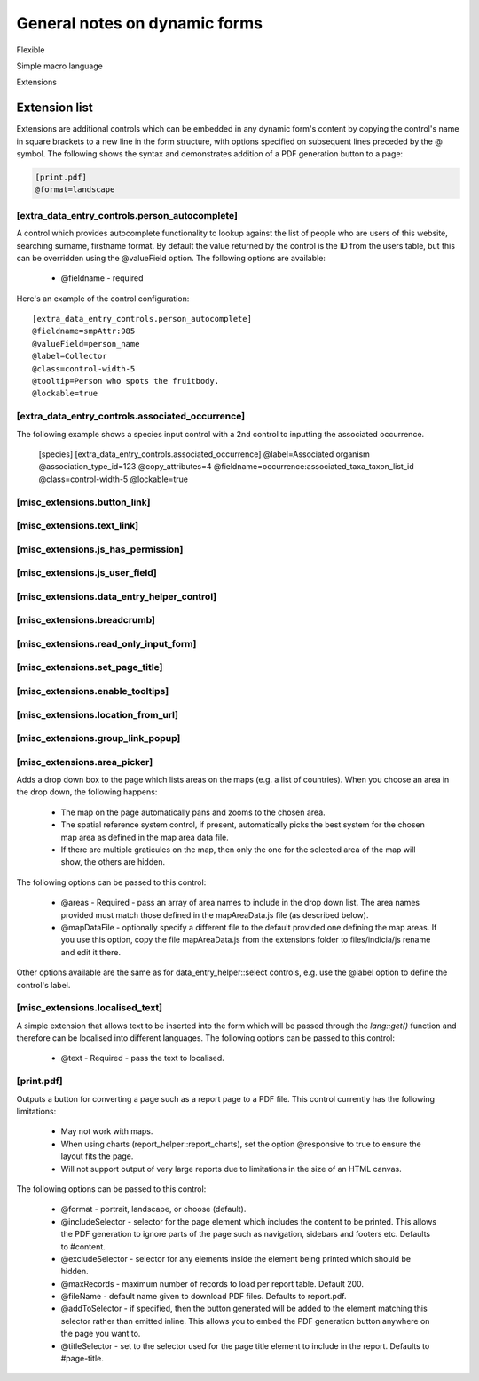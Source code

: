 General notes on dynamic forms
------------------------------

Flexible

Simple macro language

Extensions

Extension list
==============

Extensions are additional controls which can be embedded in any dynamic form's content
by copying the control's name in square brackets to a new line in the form structure,
with options specified on subsequent lines preceded by the @ symbol. The following shows
the syntax and demonstrates addition of a PDF generation button to a page:

.. code::

  [print.pdf]
  @format=landscape

[extra_data_entry_controls.person_autocomplete]
~~~~~~~~~~~~~~~~~~~~~~~~~~~~~~~~~~~~~~~~~~~~~~~

A control which provides autocomplete functionality to lookup against the list of people
who are users of this website, searching surname, firstname format. By default the value
returned by the control is the ID from the users table, but this can be overridden using
the @valueField option. The following options are available:

  * @fieldname - required

Here's an example of the control configuration::

  [extra_data_entry_controls.person_autocomplete]
  @fieldname=smpAttr:985
  @valueField=person_name
  @label=Collector
  @class=control-width-5
  @tooltip=Person who spots the fruitbody.
  @lockable=true

[extra_data_entry_controls.associated_occurrence]
~~~~~~~~~~~~~~~~~~~~~~~~~~~~~~~~~~~~~~~~~~~~~~~~~

The following example shows a species input control with a
2nd control to inputting the associated occurrence.

  [species]
  [extra_data_entry_controls.associated_occurrence]
  @label=Associated organism
  @association_type_id=123
  @copy_attributes=4
  @fieldname=occurrence:associated_taxa_taxon_list_id
  @class=control-width-5
  @lockable=true

[misc_extensions.button_link]
~~~~~~~~~~~~~~~~~~~~~~~~~~~~~

[misc_extensions.text_link]
~~~~~~~~~~~~~~~~~~~~~~~~~~~

[misc_extensions.js_has_permission]
~~~~~~~~~~~~~~~~~~~~~~~~~~~~~~~~~~~

[misc_extensions.js_user_field]
~~~~~~~~~~~~~~~~~~~~~~~~~~~~~~~

[misc_extensions.data_entry_helper_control]
~~~~~~~~~~~~~~~~~~~~~~~~~~~~~~~~~~~~~~~~~~~

[misc_extensions.breadcrumb]
~~~~~~~~~~~~~~~~~~~~~~~~~~

[misc_extensions.read_only_input_form]
~~~~~~~~~~~~~~~~~~~~~~~~~~~~~~~~~~~~

[misc_extensions.set_page_title]
~~~~~~~~~~~~~~~~~~~~~~~~~~~~~~~~

[misc_extensions.enable_tooltips]
~~~~~~~~~~~~~~~~~~~~~~~~~~~~~~~~~

[misc_extensions.location_from_url]
~~~~~~~~~~~~~~~~~~~~~~~~~~~~~~~~~~~

[misc_extensions.group_link_popup]
~~~~~~~~~~~~~~~~~~~~~~~~~~~~~~~~~~

[misc_extensions.area_picker]
~~~~~~~~~~~~~~~~~~~~~~~~~~~~~

Adds a drop down box to the page which lists areas on the maps (e.g. a list of countries).
When you choose an area in the drop down, the following happens:

  * The map on the page automatically pans and zooms to the chosen area.
  * The spatial reference system control, if present, automatically picks the best system
    for the chosen map area as defined in the map area data file.
  * If there are multiple graticules on the map, then only the one for the selected area
    of the map will show, the others are hidden.

The following options can be passed to this control:

  * @areas - Required - pass an array of area names to include in the drop down list. The
    area names provided must match those defined in the mapAreaData.js file (as described
    below).
  * @mapDataFile - optionally specify a different file to the default provided one
    defining the map areas. If you use this option, copy the file mapAreaData.js from the
    extensions folder to files/indicia/js rename and edit it there.

Other options available are the same as for data_entry_helper::select controls, e.g. use
the @label option to define the control's label.

[misc_extensions.localised_text]
~~~~~~~~~~~~~~~~~~~~~~~~~~~~~~~~

A simple extension that allows text to be inserted into the form which will be passed
through the `lang::get()` function and therefore can be localised into different languages.
The following options can be passed to this control:

  * @text - Required - pass the text to localised.

[print.pdf]
~~~~~~~~~~~

Outputs a button for converting a page such as a report page to a PDF file. This control
currently has the following limitations:

  * May not work with maps.
  * When using charts (report_helper::report_charts), set the option @responsive to true
    to ensure the layout fits the page.
  * Will not support output of very large reports due to limitations in the size of an
    HTML canvas.

The following options can be passed to this control:

  * @format - portrait, landscape, or choose (default).
  * @includeSelector - selector for the page element which includes the content to be
    printed. This allows the PDF generation to ignore parts of the page such as
    navigation, sidebars and footers etc. Defaults to #content.
  * @excludeSelector - selector for any elements inside the element being printed which
    should be hidden.
  * @maxRecords - maximum number of records to load per report table. Default 200.
  * @fileName - default name given to download PDF files. Defaults to report.pdf.
  * @addToSelector - if specified, then the button generated will be added to the element
    matching this selector rather than emitted inline. This allows you to embed the PDF
    generation button anywhere on the page you want to.
  * @titleSelector - set to the selector used for the page title element to include in the
    report. Defaults to #page-title.
